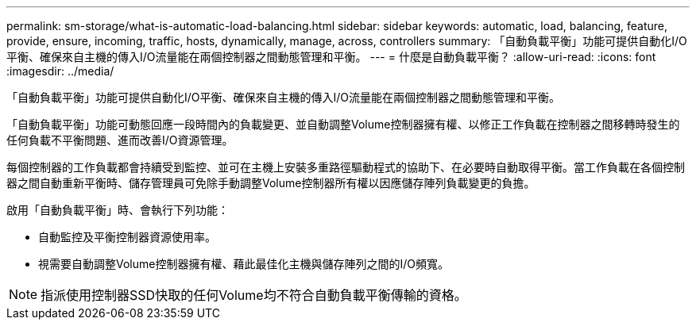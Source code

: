 ---
permalink: sm-storage/what-is-automatic-load-balancing.html 
sidebar: sidebar 
keywords: automatic, load, balancing, feature, provide, ensure, incoming, traffic, hosts, dynamically, manage, across, controllers 
summary: 「自動負載平衡」功能可提供自動化I/O平衡、確保來自主機的傳入I/O流量能在兩個控制器之間動態管理和平衡。 
---
= 什麼是自動負載平衡？
:allow-uri-read: 
:icons: font
:imagesdir: ../media/


[role="lead"]
「自動負載平衡」功能可提供自動化I/O平衡、確保來自主機的傳入I/O流量能在兩個控制器之間動態管理和平衡。

「自動負載平衡」功能可動態回應一段時間內的負載變更、並自動調整Volume控制器擁有權、以修正工作負載在控制器之間移轉時發生的任何負載不平衡問題、進而改善I/O資源管理。

每個控制器的工作負載都會持續受到監控、並可在主機上安裝多重路徑驅動程式的協助下、在必要時自動取得平衡。當工作負載在各個控制器之間自動重新平衡時、儲存管理員可免除手動調整Volume控制器所有權以因應儲存陣列負載變更的負擔。

啟用「自動負載平衡」時、會執行下列功能：

* 自動監控及平衡控制器資源使用率。
* 視需要自動調整Volume控制器擁有權、藉此最佳化主機與儲存陣列之間的I/O頻寬。


[NOTE]
====
指派使用控制器SSD快取的任何Volume均不符合自動負載平衡傳輸的資格。

====